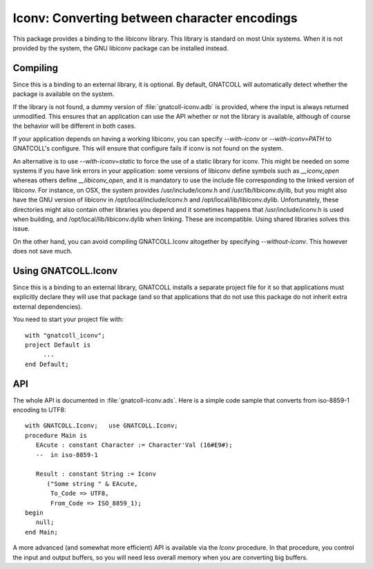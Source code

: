 *************************************************
**Iconv**: Converting between character encodings
*************************************************

.. index:: iconv
.. index:: charset
.. highlight:: ada

This package provides a binding to the libiconv library. This library
is standard on most Unix systems. When it is not provided by the system,
the GNU libiconv package can be installed instead.

Compiling
=========

Since this is a binding to an external library, it is optional. By
default, GNATCOLL will automatically detect whether the package is
available on the system.

If the library is not found, a dummy version of :file:`gnatcoll-iconv.adb`
is provided, where the input is always returned unmodified. This ensures
that an application can use the API whether or not the library is available,
although of course the behavior will be different in both cases.

If your application depends on having a working libiconv, you can specify
`--with-iconv` or `--with-iconv=PATH` to GNATCOLL's configure. This will
ensure that configure fails if iconv is not found on the system.

An alternative is to use `--with-iconv=static` to force the use of a static
library for iconv. This might be needed on some systems if you have link
errors in your application: some versions of libiconv define symbols such
as `__iconv_open` whereas others define `__libiconv_open`, and it is mandatory
to use the include file corresponding to the linked version of libiconv.
For instance, on OSX, the system provides /usr/include/iconv.h and
/usr/lib/libiconv.dylib, but you might also have the GNU version of libiconv
in /opt/local/include/iconv.h and /opt/local/lib/libiconv.dylib.
Unfortunately, these directories might also contain other libraries you
depend and it sometimes happens that /usr/include/iconv.h is used when
building, and /opt/local/lib/libiconv.dylib when linking. These are
incompatible. Using shared libraries solves this issue.

On the other hand, you can avoid compiling GNATCOLL.Iconv altogether by
specifying `--without-iconv`. This however does not save much.

Using GNATCOLL.Iconv
====================

Since this is a binding to an external library, GNATCOLL installs a
separate project file for it so that applications must explicitly
declare they will use that package (and so that applications that do
not use this package do not inherit extra external dependencies).

You need to start your project file with::

     with "gnatcoll_iconv";
     project Default is
          ...
     end Default;

API
===

The whole API is documented in :file:`gnatcoll-iconv.ads`. Here is
a simple code sample that converts from iso-8859-1 encoding to UTF8::

    with GNATCOLL.Iconv;   use GNATCOLL.Iconv;
    procedure Main is
       EAcute : constant Character := Character'Val (16#E9#);
       --  in iso-8859-1

       Result : constant String := Iconv
          ("Some string " & EAcute,
           To_Code => UTF8,
           From_Code => ISO_8859_1);
    begin
       null;
    end Main;

A more advanced (and somewhat more efficient) API is available via the
`Iconv` procedure. In that procedure, you control the input and output
buffers, so you will need less overall memory when you are converting
big buffers.
